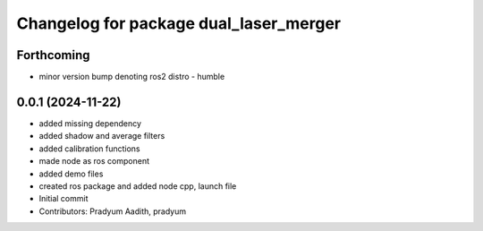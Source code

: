 ^^^^^^^^^^^^^^^^^^^^^^^^^^^^^^^^^^^^^^^
Changelog for package dual_laser_merger
^^^^^^^^^^^^^^^^^^^^^^^^^^^^^^^^^^^^^^^

Forthcoming
-----------
* minor version bump denoting ros2 distro - humble

0.0.1 (2024-11-22)
------------------
* added missing dependency
* added shadow and average filters
* added calibration functions
* made node as ros component
* added demo files
* created ros package and added node cpp, launch file
* Initial commit
* Contributors: Pradyum Aadith, pradyum
